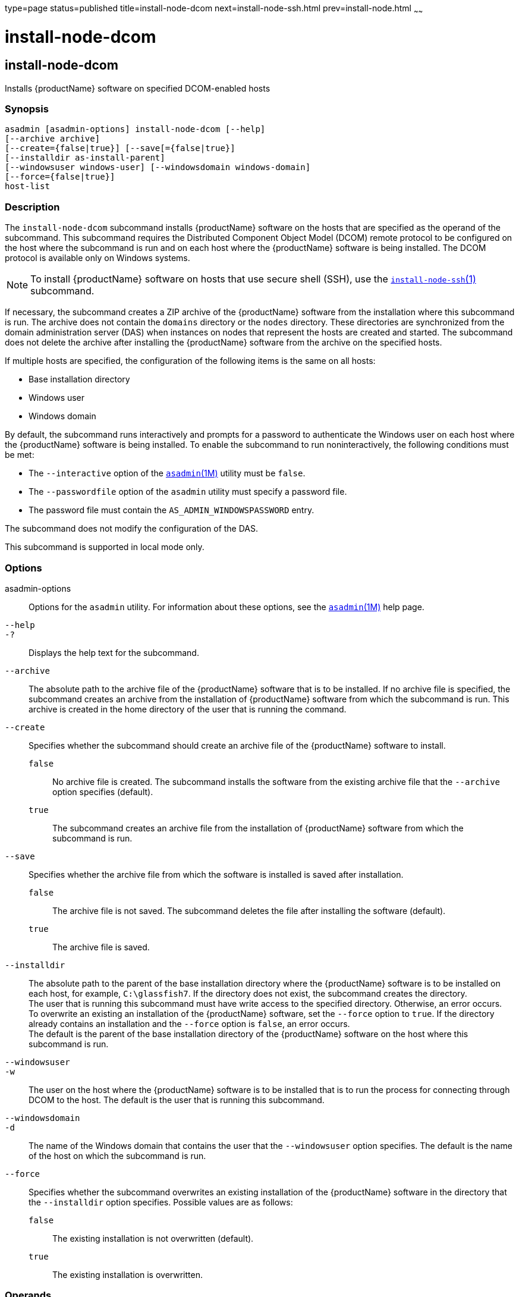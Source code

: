 type=page
status=published
title=install-node-dcom
next=install-node-ssh.html
prev=install-node.html
~~~~~~

= install-node-dcom

[[install-node-dcom-1]][[GSRFM626]][[install-node-dcom]]

== install-node-dcom

Installs {productName} software on specified DCOM-enabled hosts

=== Synopsis

[source]
----
asadmin [asadmin-options] install-node-dcom [--help]
[--archive archive]
[--create={false|true}] [--save[={false|true}]
[--installdir as-install-parent]
[--windowsuser windows-user] [--windowsdomain windows-domain]
[--force={false|true}]
host-list
----

=== Description

The `install-node-dcom` subcommand installs {productName} software
on the hosts that are specified as the operand of the subcommand. This
subcommand requires the Distributed Component Object Model (DCOM) remote
protocol to be configured on the host where the subcommand is run and on
each host where the {productName} software is being installed. The
DCOM protocol is available only on Windows systems.

[NOTE]
====
To install {productName} software on hosts that use secure shell
(SSH), use the
link:install-node-ssh.html#install-node-ssh-1[`install-node-ssh`(1)]
subcommand.
====

If necessary, the subcommand creates a ZIP archive of the
{productName} software from the installation where this subcommand
is run. The archive does not contain the `domains` directory or the
`nodes` directory. These directories are synchronized from the domain
administration server (DAS) when instances on nodes that represent the
hosts are created and started. The subcommand does not delete the
archive after installing the {productName} software from the archive
on the specified hosts.

If multiple hosts are specified, the configuration of the following
items is the same on all hosts:

* Base installation directory
* Windows user
* Windows domain

By default, the subcommand runs interactively and prompts for a password
to authenticate the Windows user on each host where the
{productName} software is being installed. To enable the subcommand
to run noninteractively, the following conditions must be met:

* The `--interactive` option of the
  xref:asadmin.adoc#asadmin[`asadmin`(1M)] utility must be `false`.
* The `--passwordfile` option of the `asadmin` utility must specify a
  password file.
* The password file must contain the `AS_ADMIN_WINDOWSPASSWORD` entry.

The subcommand does not modify the configuration of the DAS.

This subcommand is supported in local mode only.

=== Options

asadmin-options::
  Options for the `asadmin` utility. For information about these
  options, see the xref:asadmin.adoc#asadmin[`asadmin`(1M)] help page.
`--help`::
`-?`::
  Displays the help text for the subcommand.
`--archive`::
  The absolute path to the archive file of the {productName}
  software that is to be installed. If no archive file is specified, the
  subcommand creates an archive from the installation of
  {productName} software from which the subcommand is run. This
  archive is created in the home directory of the user that is running
  the command.
`--create`::
  Specifies whether the subcommand should create an archive file of the
  {productName} software to install.

  `false`;;
    No archive file is created. The subcommand installs the software
    from the existing archive file that the `--archive` option specifies
    (default).
  `true`;;
    The subcommand creates an archive file from the installation of
    {productName} software from which the subcommand is run.

`--save`::
  Specifies whether the archive file from which the software is
  installed is saved after installation.

  `false`;;
    The archive file is not saved. The subcommand deletes the file after
    installing the software (default).
  `true`;;
    The archive file is saved.

`--installdir`::
  The absolute path to the parent of the base installation directory
  where the {productName} software is to be installed on each host,
  for example, `C:\glassfish7`. If the directory does not exist, the
  subcommand creates the directory. +
  The user that is running this subcommand must have write access to the
  specified directory. Otherwise, an error occurs. +
  To overwrite an existing an installation of the {productName}
  software, set the `--force` option to `true`. If the directory already
  contains an installation and the `--force` option is `false`, an error occurs. +
  The default is the parent of the base installation directory of the
  {productName} software on the host where this subcommand is run.
`--windowsuser`::
`-w`::
  The user on the host where the {productName} software is to be
  installed that is to run the process for connecting through DCOM to
  the host. The default is the user that is running this subcommand.
`--windowsdomain`::
`-d`::
  The name of the Windows domain that contains the user that the
  `--windowsuser` option specifies. The default is the name of the host
  on which the subcommand is run.
`--force`::
  Specifies whether the subcommand overwrites an existing installation
  of the {productName} software in the directory that the
  `--installdir` option specifies. Possible values are as follows:

  `false`;;
    The existing installation is not overwritten (default).
  `true`;;
    The existing installation is overwritten.

=== Operands

host-list::
  A space-separated list of the names of the hosts where the
  {productName} software is to be installed.

=== Examples

[[GSRFM627]][[sthref1264]]

==== Example 1   Installing {productName} Software at the Default
Location

This example installs {productName} software on the hosts
`wpmdl1.example.com` and `wpmdl2.example.com` at the default location.

Some lines of output are omitted from this example for readability.

[source]
----
asadmin> install-node-dcom wpmdl1.example.com wpmdl2.example.com
Created installation zip C:\glassfish8107276692860773166.zip
Copying 85760199 bytes..........................................................
....................................
WROTE FILE TO REMOTE SYSTEM: C:/glassfish7/glassfish_install.zip and C:/glassfish7/unpack.bat
Output from Windows Unpacker:

C:\Windows\system32>C:

C:\Windows\system32>cd "C:\glassfish7"

C:\glassfish7>jar xvf glassfish_install.zip
 inflated: bin/asadmin
 inflated: bin/asadmin.bat
 inflated: glassfish/bin/appclient
 inflated: glassfish/bin/appclient.bat
 inflated: glassfish/bin/appclient.js
 inflated: glassfish/bin/asadmin
 inflated: glassfish/bin/asadmin.bat
...
 inflated: mq/lib/props/broker/default.properties
 inflated: mq/lib/props/broker/install.properties

Command install-node-dcom executed successfully.
----

=== Exit Status

0::
  command executed successfully
1::
  error in executing the command

=== See Also

xref:asadmin.adoc#asadmin[`asadmin`(1M)]

link:install-node-ssh.html#install-node-ssh-1[`install-node-ssh`(1)],
link:uninstall-node-dcom.html#uninstall-node-dcom-1[`uninstall-node-dcom`(1)]


